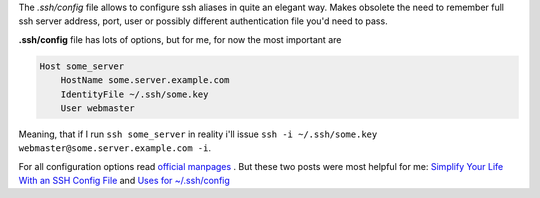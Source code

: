 .. title: .ssh/config file
.. slug: sshconfig-file
.. date: 2013/05/09 22:53:27
.. tags: ssh, tip
.. link:
.. description:

The *.ssh/config* file allows to configure ssh aliases in quite an elegant way. Makes obsolete the need to remember full ssh server address, port, user or possibly different authentication file you'd need to pass.

.. TEASER_END

**.ssh/config** file has lots of options, but for me, for now the most important are

.. code-block::

    Host some_server
        HostName some.server.example.com
        IdentityFile ~/.ssh/some.key
        User webmaster

Meaning, that if I run ``ssh some_server`` in reality i'll issue ``ssh -i ~/.ssh/some.key webmaster@some.server.example.com -i``.


For all configuration options read `official manpages <http://linux.die.net/man/5/ssh_config>`_ . But these two posts were most helpful for me: `Simplify Your Life With an SSH Config File <http://nerderati.com/2011/03/simplify-your-life-with-an-ssh-config-file/>`_ and `Uses for ~/.ssh/config <http://blog.sanctum.geek.nz/uses-for-ssh-config/>`_
